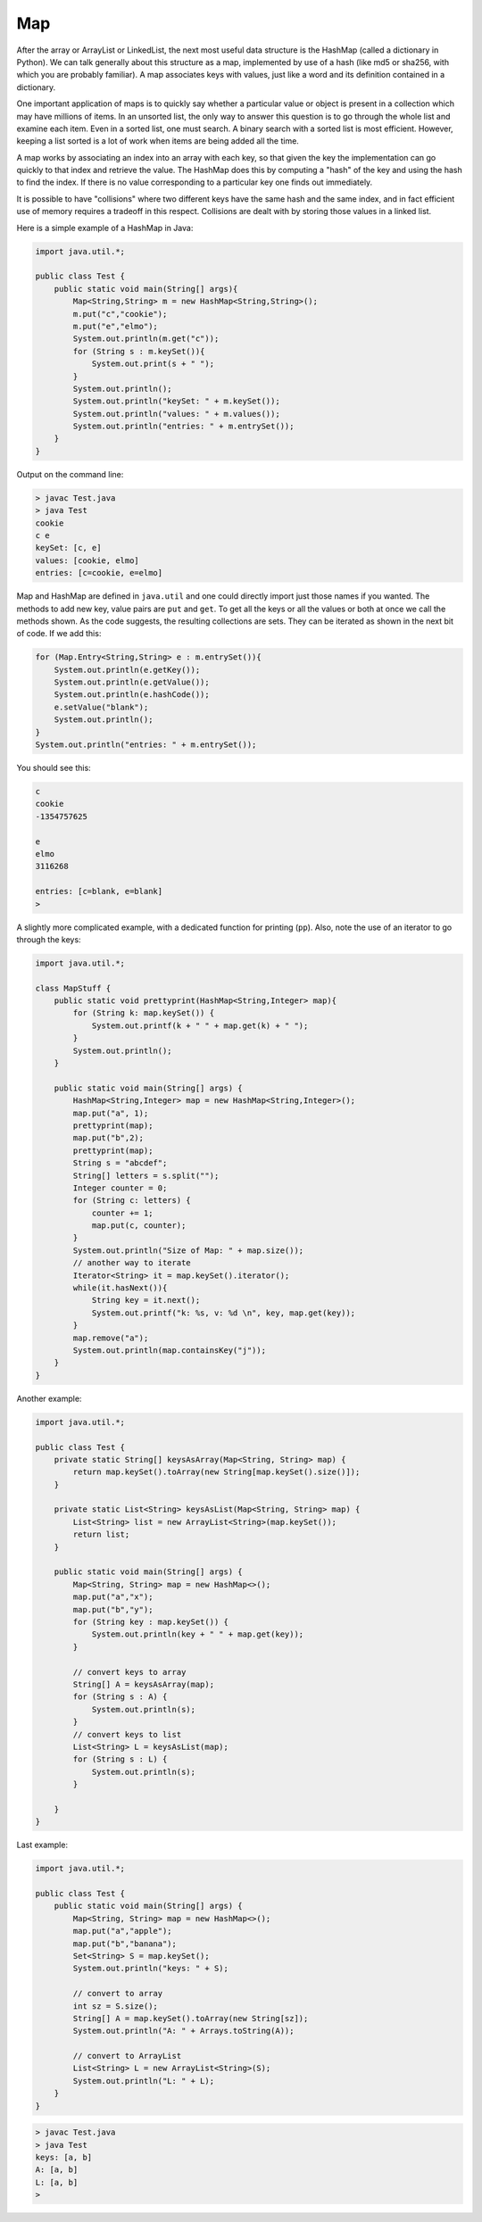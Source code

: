.. _map:

###
Map
###

After the array or ArrayList or LinkedList, the next most useful data structure is the HashMap (called a dictionary in Python).  We can talk generally about this structure as a map, implemented by use of a hash (like md5 or sha256, with which you are probably familiar).  A map associates keys with values, just like a word and its definition contained in a dictionary.

One important application of maps is to quickly say whether a particular value or object is present in a collection which may have millions of items.  In an unsorted list, the only way to answer this question is to go through the whole list and examine each item.  Even in a sorted list, one must search.  A binary search with a sorted list is most efficient.  However, keeping a list sorted is a lot of work when items are being added all the time. 

A map works by associating an index into an array with each key, so that given the key the implementation can go quickly to that index and retrieve the value.  The HashMap does this by computing a "hash" of the key and using the hash to find the index.  If there is no value corresponding to a particular key one finds out immediately.  

It is possible to have "collisions" where two different keys have the same hash and the same index, and in fact efficient use of memory requires a tradeoff in this respect.  Collisions are dealt with by storing those values in a linked list.

Here is a simple example of a HashMap in Java:

.. sourcecode:: java

    import java.util.*;

    public class Test {
        public static void main(String[] args){
            Map<String,String> m = new HashMap<String,String>();
            m.put("c","cookie");
            m.put("e","elmo");
            System.out.println(m.get("c"));
            for (String s : m.keySet()){
                System.out.print(s + " ");
            }
            System.out.println();
            System.out.println("keySet: " + m.keySet());
            System.out.println("values: " + m.values());
            System.out.println("entries: " + m.entrySet());
        }
    }
    
Output on the command line:

.. sourcecode:: bash

    > javac Test.java
    > java Test
    cookie
    c e 
    keySet: [c, e]
    values: [cookie, elmo]
    entries: [c=cookie, e=elmo]
    
Map and HashMap are defined in ``java.util`` and one could directly import just those names if you wanted.  The methods to add new key, value pairs are ``put`` and ``get``.  To get all the keys or all the values or both at once we call the methods shown.  As the code suggests, the resulting collections are sets.  They can be iterated as shown in the next bit of code.  If we add this:

.. sourcecode:: java

    for (Map.Entry<String,String> e : m.entrySet()){
        System.out.println(e.getKey());
        System.out.println(e.getValue());
        System.out.println(e.hashCode());
        e.setValue("blank");
        System.out.println();
    }
    System.out.println("entries: " + m.entrySet());

You should see this:

.. sourcecode:: bash

    c
    cookie
    -1354757625

    e
    elmo
    3116268

    entries: [c=blank, e=blank]
    >

A slightly more complicated example, with a dedicated function for printing (``pp``).  Also, note the use of an iterator to go through the keys:

.. sourcecode:: java

    import java.util.*;

    class MapStuff {
        public static void prettyprint(HashMap<String,Integer> map){
            for (String k: map.keySet()) {
                System.out.printf(k + " " + map.get(k) + " ");
            }
            System.out.println();    
        }

        public static void main(String[] args) {
            HashMap<String,Integer> map = new HashMap<String,Integer>();
            map.put("a", 1);
            prettyprint(map);    
            map.put("b",2);
            prettyprint(map);
            String s = "abcdef";
            String[] letters = s.split("");
            Integer counter = 0;
            for (String c: letters) {
                counter += 1;
                map.put(c, counter); 
            }
            System.out.println("Size of Map: " + map.size());
            // another way to iterate
            Iterator<String> it = map.keySet().iterator();
            while(it.hasNext()){
                String key = it.next();
                System.out.printf("k: %s, v: %d \n", key, map.get(key));
            }
            map.remove("a");
            System.out.println(map.containsKey("j"));
        }
    }

Another example:

.. sourcecode:: java

    import java.util.*;

    public class Test {
        private static String[] keysAsArray(Map<String, String> map) {
            return map.keySet().toArray(new String[map.keySet().size()]); 
        }
    
        private static List<String> keysAsList(Map<String, String> map) { 
            List<String> list = new ArrayList<String>(map.keySet());
            return list;
        }
    
        public static void main(String[] args) {
            Map<String, String> map = new HashMap<>(); 
            map.put("a","x");
            map.put("b","y");
            for (String key : map.keySet()) {
                System.out.println(key + " " + map.get(key));
            }
        
            // convert keys to array
            String[] A = keysAsArray(map); 
            for (String s : A) {
                System.out.println(s); 
            }
            // convert keys to list
            List<String> L = keysAsList(map); 
            for (String s : L) {
                System.out.println(s);
            }
        
        }
    }

Last example:

.. sourcecode:: java

    import java.util.*;

    public class Test {
        public static void main(String[] args) {
            Map<String, String> map = new HashMap<>(); 
            map.put("a","apple");
            map.put("b","banana");
            Set<String> S = map.keySet();
            System.out.println("keys: " + S);

            // convert to array
            int sz = S.size();
            String[] A = map.keySet().toArray(new String[sz]);
            System.out.println("A: " + Arrays.toString(A));

            // convert to ArrayList
            List<String> L = new ArrayList<String>(S);
            System.out.println("L: " + L);
        }
    }

.. sourcecode:: bash

    > javac Test.java
    > java Test
    keys: [a, b]
    A: [a, b]
    L: [a, b]
    >
    